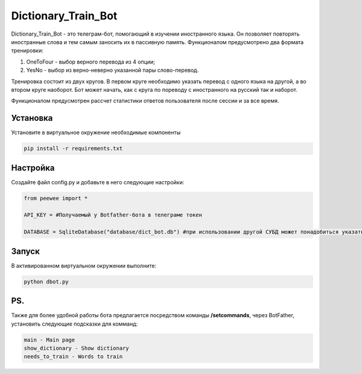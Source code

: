 Dictionary_Train_Bot
====================

Dictionary_Train_Bot - это телеграм-бот, помогающий в изучении иностранного языка. Он позволяет повторять иностранные слова и тем самым заносить их в пассивную память.
Функционалом предусмотрено два формата тренировки:

1. OneToFour - выбор верного перевода из 4 опции;
2. YesNo - выбор из верно-неверно указанной пары слово-перевод.

Тренировка состоит из двух кругов. В первом круге необходимо указать перевод с одного языка на другой, а во втором круге наоборот.
Бот может начать, как с круга по пореводу с иностранного на русский так и наборот.

Функционалом предусмотрен рассчет статистики ответов пользователя после сессии и за все время.


Установка
---------

Установите в виртуальное окружение необходимые компоненты

.. code-block:: text

  pip install -r requirements.txt

Настройка
---------

Создайте файл config.py и добавьте в него следующие настройки:

.. code-block:: python

  from peewee import *

  API_KEY = #Получаемый у Botfather-бота в телеграме токен

  DATABASE = SqliteDatabase("database/dict_bot.db") #при использовании другой СУБД может понадобиться указать и другие параметры (подробнее в документации peewee)

Запуск
------

В активированном виртуальном окружении выполните:

.. code-block:: text

  python dbot.py


PS.
---

Также для более удобной работы бота предлагается посредством команды **/setcommands**, через BotFather, установить следующие подсказки для комманд:

.. code-block:: text

  main - Main page
  show_dictionary - Show dictionary
  needs_to_train - Words to train
